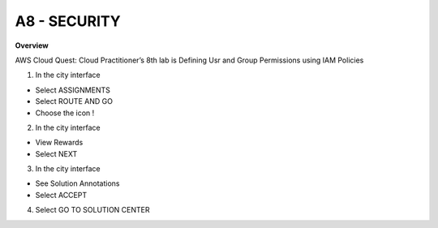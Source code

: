 A8 - SECURITY
============

**Overview**

AWS Cloud Quest: Cloud Practitioner’s 8th lab is Defining Usr and Group Permissions using IAM Policies


1. In the city interface

- Select ASSIGNMENTS
- Select ROUTE AND GO
- Choose the icon !


.. image:: pictures/0001-security8.png
   :align: center
   :width: 7000px


2. In the city interface

- View Rewards
- Select NEXT


.. image:: pictures/0002-security8.png
   :align: center
   :width: 7000px


3. In the city interface

- See Solution Annotations
- Select ACCEPT


.. image:: pictures/0003-security8.png
   :align: center
   :width: 7000px


4. Select GO TO SOLUTION CENTER


.. image:: pictures/0004-security8.png
   :align: center
   :width: 7000px






